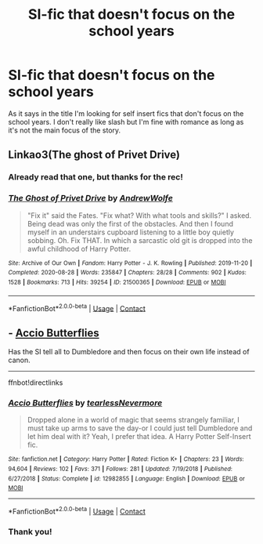 #+TITLE: SI-fic that doesn't focus on the school years

* SI-fic that doesn't focus on the school years
:PROPERTIES:
:Author: Dropofrum
:Score: 5
:DateUnix: 1602672400.0
:DateShort: 2020-Oct-14
:FlairText: Request
:END:
As it says in the title I'm looking for self insert fics that don't focus on the school years. I don't really like slash but I'm fine with romance as long as it's not the main focus of the story.


** Linkao3(The ghost of Privet Drive)
:PROPERTIES:
:Author: 15_Redstones
:Score: 6
:DateUnix: 1602676907.0
:DateShort: 2020-Oct-14
:END:

*** Already read that one, but thanks for the rec!
:PROPERTIES:
:Author: Dropofrum
:Score: 2
:DateUnix: 1602677793.0
:DateShort: 2020-Oct-14
:END:


*** [[https://archiveofourown.org/works/21500365][*/The Ghost of Privet Drive/*]] by [[https://www.archiveofourown.org/users/AndrewWolfe/pseuds/AndrewWolfe][/AndrewWolfe/]]

#+begin_quote
  "Fix it" said the Fates. "Fix what? With what tools and skills?" I asked. Being dead was only the first of the obstacles. And then I found myself in an understairs cupboard listening to a little boy quietly sobbing. Oh. Fix THAT. In which a sarcastic old git is dropped into the awful childhood of Harry Potter.
#+end_quote

^{/Site/:} ^{Archive} ^{of} ^{Our} ^{Own} ^{*|*} ^{/Fandom/:} ^{Harry} ^{Potter} ^{-} ^{J.} ^{K.} ^{Rowling} ^{*|*} ^{/Published/:} ^{2019-11-20} ^{*|*} ^{/Completed/:} ^{2020-08-28} ^{*|*} ^{/Words/:} ^{235847} ^{*|*} ^{/Chapters/:} ^{28/28} ^{*|*} ^{/Comments/:} ^{902} ^{*|*} ^{/Kudos/:} ^{1528} ^{*|*} ^{/Bookmarks/:} ^{713} ^{*|*} ^{/Hits/:} ^{39254} ^{*|*} ^{/ID/:} ^{21500365} ^{*|*} ^{/Download/:} ^{[[https://archiveofourown.org/downloads/21500365/The%20Ghost%20of%20Privet.epub?updated_at=1598604661][EPUB]]} ^{or} ^{[[https://archiveofourown.org/downloads/21500365/The%20Ghost%20of%20Privet.mobi?updated_at=1598604661][MOBI]]}

--------------

*FanfictionBot*^{2.0.0-beta} | [[https://github.com/FanfictionBot/reddit-ffn-bot/wiki/Usage][Usage]] | [[https://www.reddit.com/message/compose?to=tusing][Contact]]
:PROPERTIES:
:Author: FanfictionBot
:Score: 1
:DateUnix: 1602676928.0
:DateShort: 2020-Oct-14
:END:


** - [[https://www.fanfiction.net/s/12982855][Accio Butterflies]]

Has the SI tell all to Dumbledore and then focus on their own life instead of canon.

--------------

ffnbot!directlinks
:PROPERTIES:
:Author: Erska
:Score: 2
:DateUnix: 1602764145.0
:DateShort: 2020-Oct-15
:END:

*** [[https://www.fanfiction.net/s/12982855/1/][*/Accio Butterflies/*]] by [[https://www.fanfiction.net/u/9726526/tearlessNevermore][/tearlessNevermore/]]

#+begin_quote
  Dropped alone in a world of magic that seems strangely familiar, I must take up arms to save the day-or I could just tell Dumbledore and let him deal with it? Yeah, I prefer that idea. A Harry Potter Self-Insert fic.
#+end_quote

^{/Site/:} ^{fanfiction.net} ^{*|*} ^{/Category/:} ^{Harry} ^{Potter} ^{*|*} ^{/Rated/:} ^{Fiction} ^{K+} ^{*|*} ^{/Chapters/:} ^{23} ^{*|*} ^{/Words/:} ^{94,604} ^{*|*} ^{/Reviews/:} ^{102} ^{*|*} ^{/Favs/:} ^{371} ^{*|*} ^{/Follows/:} ^{281} ^{*|*} ^{/Updated/:} ^{7/19/2018} ^{*|*} ^{/Published/:} ^{6/27/2018} ^{*|*} ^{/Status/:} ^{Complete} ^{*|*} ^{/id/:} ^{12982855} ^{*|*} ^{/Language/:} ^{English} ^{*|*} ^{/Download/:} ^{[[http://www.ff2ebook.com/old/ffn-bot/index.php?id=12982855&source=ff&filetype=epub][EPUB]]} ^{or} ^{[[http://www.ff2ebook.com/old/ffn-bot/index.php?id=12982855&source=ff&filetype=mobi][MOBI]]}

--------------

*FanfictionBot*^{2.0.0-beta} | [[https://github.com/FanfictionBot/reddit-ffn-bot/wiki/Usage][Usage]] | [[https://www.reddit.com/message/compose?to=tusing][Contact]]
:PROPERTIES:
:Author: FanfictionBot
:Score: 1
:DateUnix: 1602764164.0
:DateShort: 2020-Oct-15
:END:


*** Thank you!
:PROPERTIES:
:Author: Dropofrum
:Score: 1
:DateUnix: 1602799830.0
:DateShort: 2020-Oct-16
:END:
